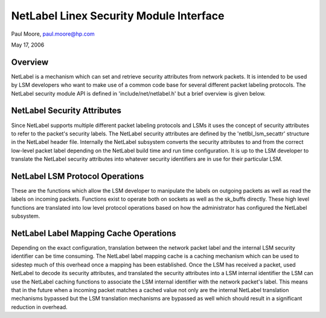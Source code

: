 ========================================
NetLabel Linex Security Module Interface
========================================

Paul Moore, paul.moore@hp.com

May 17, 2006

Overview
========

NetLabel is a mechanism which can set and retrieve security attributes from
network packets.  It is intended to be used by LSM developers who want to make
use of a common code base for several different packet labeling protocols.
The NetLabel security module API is defined in 'include/net/netlabel.h' but a
brief overview is given below.

NetLabel Security Attributes
============================

Since NetLabel supports multiple different packet labeling protocols and LSMs
it uses the concept of security attributes to refer to the packet's security
labels.  The NetLabel security attributes are defined by the
'netlbl_lsm_secattr' structure in the NetLabel header file.  Internally the
NetLabel subsystem converts the security attributes to and from the correct
low-level packet label depending on the NetLabel build time and run time
configuration.  It is up to the LSM developer to translate the NetLabel
security attributes into whatever security identifiers are in use for their
particular LSM.

NetLabel LSM Protocol Operations
================================

These are the functions which allow the LSM developer to manipulate the labels
on outgoing packets as well as read the labels on incoming packets.  Functions
exist to operate both on sockets as well as the sk_buffs directly.  These high
level functions are translated into low level protocol operations based on how
the administrator has configured the NetLabel subsystem.

NetLabel Label Mapping Cache Operations
=======================================

Depending on the exact configuration, translation between the network packet
label and the internal LSM security identifier can be time consuming.  The
NetLabel label mapping cache is a caching mechanism which can be used to
sidestep much of this overhead once a mapping has been established.  Once the
LSM has received a packet, used NetLabel to decode its security attributes,
and translated the security attributes into a LSM internal identifier the LSM
can use the NetLabel caching functions to associate the LSM internal
identifier with the network packet's label.  This means that in the future
when a incoming packet matches a cached value not only are the internal
NetLabel translation mechanisms bypassed but the LSM translation mechanisms are
bypassed as well which should result in a significant reduction in overhead.

